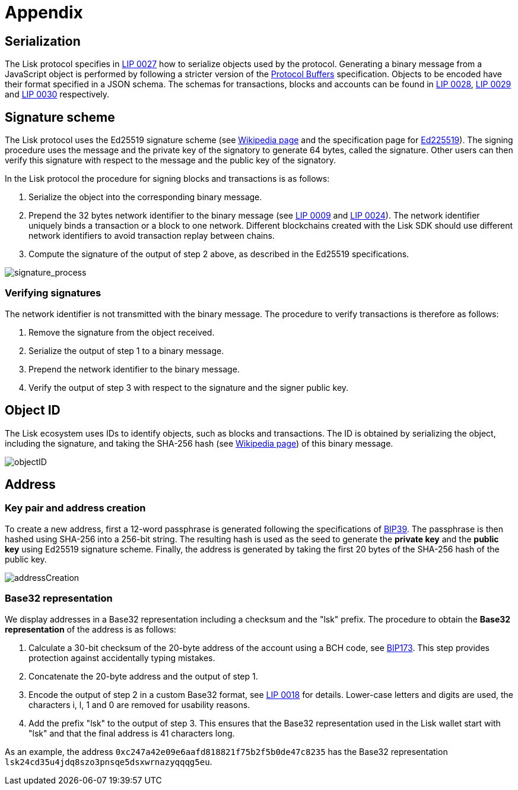 = Appendix
:description: The appendix contains additional information related to the Lisk protocol.
:imagesdir: ../assets/images
:page-no-next: true
:url_github_bip_39: https://github.com/bitcoin/bips/blob/master/bip-0039.mediawiki#generating-the-mnemonic
:url_github_bip_173: https://github.com/bitcoin/bips/blob/master/bip-0173.mediawiki
:url_github_lip_9: https://github.com/LiskHQ/lips/blob/master/proposals/lip-0009.md#specification
:url_github_lip_18: https://github.com/LiskHQ/lips/blob/master/proposals/lip-0018.md
:url_github_lip_24: https://github.com/LiskHQ/lips/blob/master/proposals/lip-0024.md#update-to-the-block-header-signing-procedure
:url_github_lip_27: https://github.com/LiskHQ/lips/blob/master/proposals/lip-0027.md
:url_github_lip_28: https://github.com/LiskHQ/lips/blob/master/proposals/lip-0028.md
:url_github_lip_29: https://github.com/LiskHQ/lips/blob/master/proposals/lip-0029.md
:url_github_lip_30: https://github.com/LiskHQ/lips/blob/master/proposals/lip-0030.md
:url_ed225519: https://ed25519.cr.yp.to/
:url_google_developers_buffers: https://developers.google.com/protocol-buffers/docs/encoding
:url_wikipedia_sha2: https://en.wikipedia.org/wiki/SHA-2
:url_wikipedia_signatures: https://en.wikipedia.org/wiki/Digital_signature

[[serialization]]
== Serialization
The Lisk protocol specifies in {url_github_lip_27}[LIP 0027] how to serialize objects used by the protocol.
Generating a binary message from a JavaScript object is performed by following a stricter version of the {url_google_developers_buffers}[Protocol Buffers] specification.
Objects to be encoded have their format specified in a JSON schema.
The schemas for transactions, blocks and accounts can be found in {url_github_lip_28}[LIP 0028], {url_github_lip_29}[LIP 0029] and {url_github_lip_30}[LIP 0030] respectively.

[[signature_scheme]]
== Signature scheme
The Lisk protocol uses the Ed25519 signature scheme (see {url_wikipedia_signatures}[Wikipedia page] and the specification page for {url_ed225519}[Ed225519]).
The signing procedure uses the message and the private key of the signatory to generate 64 bytes, called the signature.
Other users can then verify this signature with respect to the message and the public key of the signatory.

In the Lisk protocol the procedure for signing blocks and transactions is as follows:

. Serialize the object into the corresponding binary message.
. Prepend the 32 bytes network identifier to the binary message (see {url_github_lip_9}[LIP 0009] and {url_github_lip_24}[LIP 0024]).
The network identifier  uniquely binds a transaction or a block to one network.
Different blockchains created with the Lisk SDK should use different network identifiers to avoid transaction replay between chains.
. Compute the signature of the output of step 2 above, as described in the Ed25519 specifications.

image::unif_diagrams/signatureProcess.png[signature_process]

[[verifying_signatures]]
=== Verifying signatures
The network identifier is not transmitted with the binary message.
The procedure to verify transactions is therefore as follows:

. Remove the signature from the object received.
. Serialize the output of step 1 to a binary message.
. Prepend the network identifier to the binary message.
. Verify the output of step 3 with respect to the signature and the signer public key.


== Object ID
The Lisk ecosystem uses IDs to identify objects, such as blocks and transactions.
The ID is obtained by serializing the object, including the signature, and taking the SHA-256 hash (see {url_wikipedia_sha2}[Wikipedia page]) of this binary message.

image::unif_diagrams/objectID.png[objectID]


== Address


=== Key pair and address creation
To create a new address, first a 12-word passphrase is generated following the specifications of {url_github_bip_39}[BIP39].
The passphrase is then hashed using SHA-256 into a 256-bit string. The resulting hash is used as the seed to generate the [#index-private_key-1]#*private key*# and the [#index-public_key-1]#*public key*# using Ed25519 signature scheme.
Finally, the [#index-address-1]#address# is generated by taking the first 20 bytes of the SHA-256 hash of the public key.

image::unif_diagrams/addressCreation.png[addressCreation]

[[user_friendly_address]]
=== Base32 representation
We display addresses in a Base32 representation including a checksum and the "lsk" prefix.
The procedure to obtain the *Base32 representation* of the address is as follows:

. Calculate a 30-bit checksum of the 20-byte address of the account using a BCH code, see {url_github_bip_173}[BIP173].
This step provides protection against accidentally typing mistakes.
. Concatenate the 20-byte address and the output of step 1.
. Encode the output of step 2 in a custom Base32 format, see {url_github_lip_18}[LIP 0018] for details.
Lower-case letters and digits are used, the characters i, l, 1 and 0 are removed for usability reasons.
. Add the prefix "lsk" to the output of step 3.
This ensures that the Base32 representation used in the Lisk wallet start with "lsk" and that the final address is 41 characters long.

As an example, the address `0xc247a42e09e6aafd818821f75b2f5b0de47c8235` has the Base32 representation `lsk24cd35u4jdq8szo3pnsqe5dsxwrnazyqqqg5eu`.
